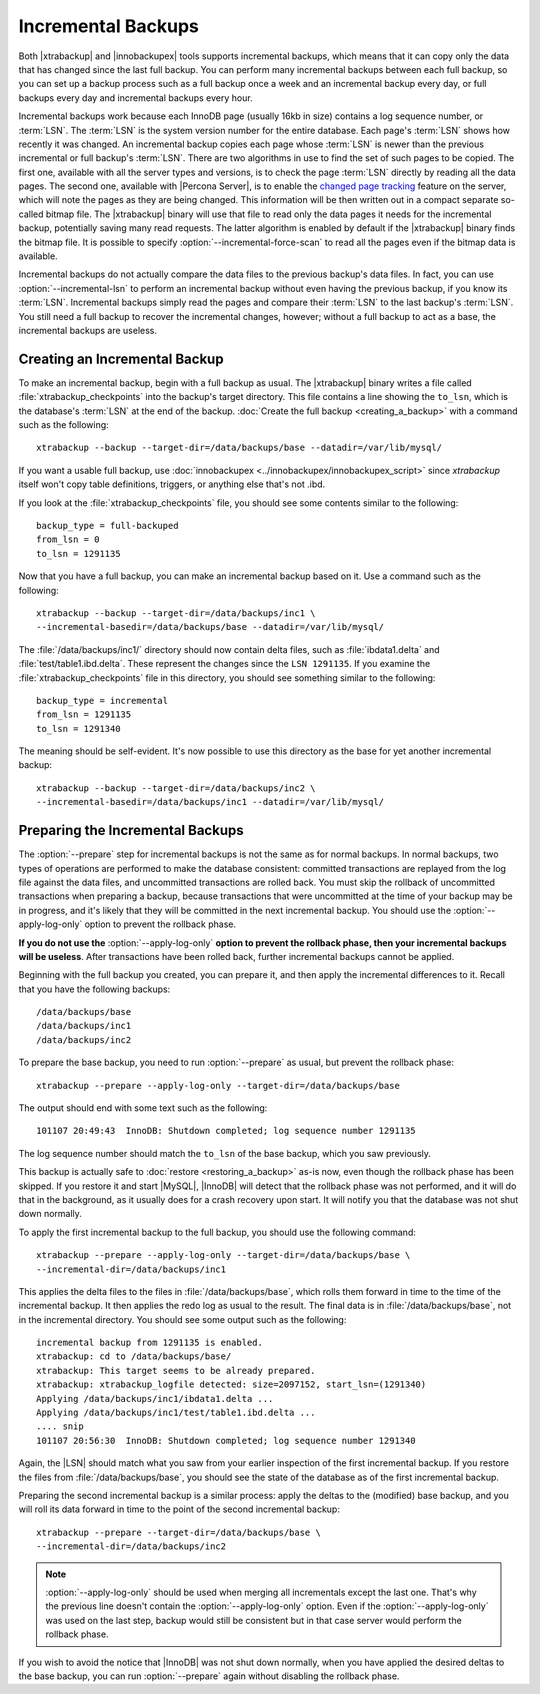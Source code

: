 .. _xb_incremental:

=====================
 Incremental Backups
=====================

Both |xtrabackup| and |innobackupex| tools supports incremental backups, which means that it can copy only the data that has changed since the last full backup. You can perform many incremental backups between each full backup, so you can set up a backup process such as a full backup once a week and an incremental backup every day, or full backups every day and incremental backups every hour.

Incremental backups work because each InnoDB page (usually 16kb in size) contains a log sequence number, or :term:`LSN`. The :term:`LSN` is the system version number for the entire database. Each page's :term:`LSN` shows how recently it was changed. An incremental backup copies each page whose :term:`LSN` is newer than the previous incremental or full backup's :term:`LSN`. There are two algorithms in use to find the set of such pages to be copied. The first one, available with all the server types and versions, is to check the page :term:`LSN` directly by reading all the data pages. The second one, available with |Percona Server|, is to enable the `changed page tracking <http://www.percona.com/doc/percona-server/5.5/management/changed_page_tracking.html>`_ feature on the server, which will note the pages as they are being changed. This information will be then written out in a compact separate so-called bitmap file. The |xtrabackup| binary will use that file to read only the data pages it needs for the incremental backup, potentially saving many read requests. The latter algorithm is enabled by default if the |xtrabackup| binary finds the bitmap file. It is possible to specify :option:`--incremental-force-scan` to read all the pages even if the bitmap data is available.

Incremental backups do not actually compare the data files to the previous backup's data files. In fact, you can use :option:`--incremental-lsn` to perform an incremental backup without even having the previous backup, if you know its :term:`LSN`. Incremental backups simply read the pages and compare their :term:`LSN` to the last backup's :term:`LSN`. You still need a full backup to recover the incremental changes, however; without a full backup to act as a base, the incremental backups are useless.

Creating an Incremental Backup
==============================

To make an incremental backup, begin with a full backup as usual. The |xtrabackup| binary writes a file called :file:`xtrabackup_checkpoints` into the backup's target directory. This file contains a line showing the ``to_lsn``, which is the database's :term:`LSN` at the end of the backup. :doc:`Create the full backup <creating_a_backup>` with a command such as the following: ::

  xtrabackup --backup --target-dir=/data/backups/base --datadir=/var/lib/mysql/

If you want a usable full backup, use :doc:`innobackupex <../innobackupex/innobackupex_script>` since `xtrabackup` itself won't copy table definitions, triggers, or anything else that's not .ibd.

If you look at the :file:`xtrabackup_checkpoints` file, you should see some contents similar to the following: ::

  backup_type = full-backuped
  from_lsn = 0
  to_lsn = 1291135

Now that you have a full backup, you can make an incremental backup based on it. Use a command such as the following: ::

  xtrabackup --backup --target-dir=/data/backups/inc1 \
  --incremental-basedir=/data/backups/base --datadir=/var/lib/mysql/

The :file:`/data/backups/inc1/` directory should now contain delta files, such as :file:`ibdata1.delta` and :file:`test/table1.ibd.delta`. These represent the changes since the ``LSN 1291135``. If you examine the :file:`xtrabackup_checkpoints` file in this directory, you should see something similar to the following:  ::

  backup_type = incremental
  from_lsn = 1291135
  to_lsn = 1291340

The meaning should be self-evident. It's now possible to use this directory as the base for yet another incremental backup: ::

  xtrabackup --backup --target-dir=/data/backups/inc2 \
  --incremental-basedir=/data/backups/inc1 --datadir=/var/lib/mysql/

Preparing the Incremental Backups
=================================

The :option:`--prepare` step for incremental backups is not the same as for normal backups. In normal backups, two types of operations are performed to make the database consistent: committed transactions are replayed from the log file against the data files, and uncommitted transactions are rolled back. You must skip the rollback of uncommitted transactions when preparing a backup, because transactions that were uncommitted at the time of your backup may be in progress, and it's likely that they will be committed in the next incremental backup. You should use the :option:`--apply-log-only` option to prevent the rollback phase.

**If you do not use the** :option:`--apply-log-only` **option to prevent the rollback phase, then your incremental backups will be useless**. After transactions have been rolled back, further incremental backups cannot be applied.

Beginning with the full backup you created, you can prepare it, and then apply the incremental differences to it. Recall that you have the following backups: ::

  /data/backups/base
  /data/backups/inc1
  /data/backups/inc2

To prepare the base backup, you need to run :option:`--prepare` as usual, but prevent the rollback phase: ::

  xtrabackup --prepare --apply-log-only --target-dir=/data/backups/base

The output should end with some text such as the following: ::

  101107 20:49:43  InnoDB: Shutdown completed; log sequence number 1291135

The log sequence number should match the ``to_lsn`` of the base backup, which you saw previously.

This backup is actually safe to :doc:`restore <restoring_a_backup>` as-is now, even though the rollback phase has been skipped. If you restore it and start |MySQL|, |InnoDB| will detect that the rollback phase was not performed, and it will do that in the background, as it usually does for a crash recovery upon start. It will notify you that the database was not shut down normally.

To apply the first incremental backup to the full backup, you should use the following command: ::

  xtrabackup --prepare --apply-log-only --target-dir=/data/backups/base \
  --incremental-dir=/data/backups/inc1

This applies the delta files to the files in :file:`/data/backups/base`, which rolls them forward in time to the time of the incremental backup. It then applies the redo log as usual to the result. The final data is in :file:`/data/backups/base`, not in the incremental directory. You should see some output such as the following: ::

  incremental backup from 1291135 is enabled.
  xtrabackup: cd to /data/backups/base/
  xtrabackup: This target seems to be already prepared.
  xtrabackup: xtrabackup_logfile detected: size=2097152, start_lsn=(1291340)
  Applying /data/backups/inc1/ibdata1.delta ...
  Applying /data/backups/inc1/test/table1.ibd.delta ...
  .... snip
  101107 20:56:30  InnoDB: Shutdown completed; log sequence number 1291340

Again, the |LSN| should match what you saw from your earlier inspection of the first incremental backup. If you restore the files from :file:`/data/backups/base`, you should see the state of the database as of the first incremental backup.

Preparing the second incremental backup is a similar process: apply the deltas to the (modified) base backup, and you will roll its data forward in time to the point of the second incremental backup: ::

  xtrabackup --prepare --target-dir=/data/backups/base \
  --incremental-dir=/data/backups/inc2

.. note::
 
 :option:`--apply-log-only` should be used when merging all incrementals except the last one. That's why the previous line doesn't contain the :option:`--apply-log-only` option. Even if the :option:`--apply-log-only` was used on the last step, backup would still be consistent but in that case server would perform the rollback phase.

If you wish to avoid the notice that |InnoDB| was not shut down normally, when you have applied the desired deltas to the base backup, you can run :option:`--prepare` again without disabling the rollback phase.
